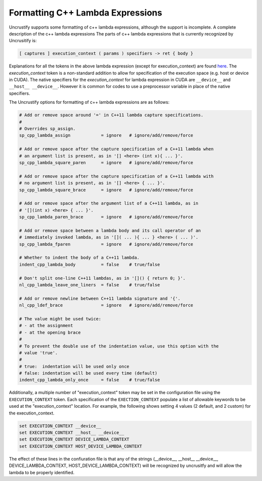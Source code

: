 #################################
Formatting C++ Lambda Expressions
#################################

Uncrustify supports some formatting of c++ lambda expressions, although the support is incomplete.
A complete description of the c++ lambda expressions 
The parts of c++ lambda expressions that is currently recognized by Uncrusitify is:

.. code-block:: c++

  [ captures ] execution_context ( params ) specifiers -> ret { body }
  
Explanations for all the tokens in the above lambda expression (except for execution_context) are found `here <https://en.cppreference.com/w/cpp/language/lambda>`_.
The `execution_context` token is a non-standard addition to allow for specification of the execution space (e.g. host or device in CUDA).
The native specifiers for the `execution_context` for lambda expression in CUDA are ``__device__`` and ``__host__ __device__``.
However it is common for codes to use a preprocessor variable in place of the native specifiers.

The Uncrustify options for formatting of c++ lambda expressions are as follows:

.. code-block:: c++

  # Add or remove space around '=' in C++11 lambda capture specifications.
  #
  # Overrides sp_assign.
  sp_cpp_lambda_assign            = ignore   # ignore/add/remove/force
  
  # Add or remove space after the capture specification of a C++11 lambda when
  # an argument list is present, as in '[] <here> (int x){ ... }'.
  sp_cpp_lambda_square_paren      = ignore   # ignore/add/remove/force
  
  # Add or remove space after the capture specification of a C++11 lambda with
  # no argument list is present, as in '[] <here> { ... }'.
  sp_cpp_lambda_square_brace      = ignore   # ignore/add/remove/force
  
  # Add or remove space after the argument list of a C++11 lambda, as in
  # '[](int x) <here> { ... }'.
  sp_cpp_lambda_paren_brace       = ignore   # ignore/add/remove/force
  
  # Add or remove space between a lambda body and its call operator of an
  # immediately invoked lambda, as in '[]( ... ){ ... } <here> ( ... )'.
  sp_cpp_lambda_fparen            = ignore   # ignore/add/remove/force
  
  # Whether to indent the body of a C++11 lambda.
  indent_cpp_lambda_body          = false    # true/false
  
  # Don't split one-line C++11 lambdas, as in '[]() { return 0; }'.
  nl_cpp_lambda_leave_one_liners  = false    # true/false
  
  # Add or remove newline between C++11 lambda signature and '{'.
  nl_cpp_ldef_brace               = ignore   # ignore/add/remove/force
  
  # The value might be used twice:
  # - at the assignment
  # - at the opening brace
  #
  # To prevent the double use of the indentation value, use this option with the
  # value 'true'.
  #
  # true:  indentation will be used only once
  # false: indentation will be used every time (default)
  indent_cpp_lambda_only_once     = false    # true/false

  
Additionally, a multiple number of  "execution_context" token may be set in the configuration file using the ``EXECUTION_CONTEXT`` token.
Each specification of the ``EXECTION_CONTEXT`` populate a list of allowable keywords to be used at the "execution_context" location.
For example, the following shows setting 4 values (2 default, and 2 custom) for the execution_context.

.. code-block:: c++

  set EXECUTION_CONTEXT __device__
  set EXECUTION_CONTEXT __host__ __device__
  set EXECUTION_CONTEXT DEVICE_LAMBDA_CONTEXT
  set EXECUTION_CONTEXT HOST_DEVICE_LAMBDA_CONTEXT

The effect of these lines in the confiuration file is that any of the strings (__device__, __host__ __device__, DEVICE_LAMBDA_CONTEXT, HOST_DEVICE_LAMBDA_CONTEXT) will be recognized by uncrusitfy and will allow the lambda to be properly identified.

